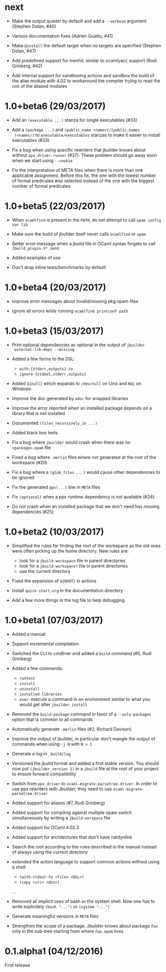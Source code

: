 * next

- Make the output quieter by default and add a =--verbose= argument
  (Stephen Dolan, #40)

- Various documentation fixes (Adrien Guatto, #41)

- Make =@install= the default target when no targets are specified
  (Stephen Dolan, #47)

- Add predefined support for menhir, similar to ocamlyacc support
  (Rudi Grinberg, #42)

- Add internal support for sandboxing actions and sandbox the build of
  the alias module with 4.02 to workaround the compiler trying to read
  the cmi of the aliased modules

* 1.0+beta6 (29/03/2017)

- Add an =(executable ...)= stanza for single executables (#33)

- Add a =(package ...)= and =(public_name <name>)/(public_names
  (<names))= to =executable/executables= stanzas to make it easier to
  install executables (#33)

- Fix a bug when using specific rewriters that jbuilder knows about
  without =ppx_driver.runner= (#37). These problem should go away soon
  when we start using =--cookie=

- Fix the interpretation of META files when there is more than one
  applicable assignment. Before this fix, the one with the lowest
  number of formal predicates was selected instead of the one with the
  biggest number of formal predicates

* 1.0+beta5 (22/03/2017)

- When =ocamlfind= is present in the =PATH=, do not attempt to call
  =opam config var lib=

- Make sure the build of jbuilder itself never calls =ocamlfind= or
  =opam=

- Better error message when a jbuild file in OCaml syntax forgets to
  call =Jbuild_plugin.V*.send=

- Added examples of use

- Don't drop inline tests/benchmarks by default

* 1.0+beta4 (20/03/2017)

- Improve error messages about invalid/missing pkg.opam files

- Ignore all errors while running =ocamlfind printconf path=

* 1.0+beta3 (15/03/2017)

- Print optional dependencies as optional in the output of =jbuilder
  external-lib-deps --missing=

- Added a few forms to the DSL:
  + =with-{stderr,outputs}-to=
  + =ignore-{stdout,stderr,outputs}=

- Added =${null}= which expands to =/dev/null= on Unix and =NUL= on
  Windows

- Improve the doc generated by =odoc= for wrapped libraries

- Improve the error reported when an installed package depends on a
  library that is not installed

- Documented =(files_recursively_in ...)=

- Added black box tests

- Fix a bug where =jbuilder= would crash when there was no
  =<package>.opam= file

- Fixed a bug where =.merlin= files where not generated at the root of
  the workspace (#20)

- Fix a bug where a =(glob_files ...)= would cause other dependencies
  to be ignored

- Fix the generated =ppx(...)= line in =META= files

- Fix =(optional)= when a ppx runtime dependency is not available
  (#24)

- Do not crash when an installed package that we don't need has
  missing dependencies (#25)

* 1.0+beta2 (10/03/2017)

- Simplified the rules for finding the root of the workspace as the
  old ones were often picking up the home directory. New rules are:
  + look for a =jbuild-workspace= file in parent directories
  + look for a =jbuild-workspace*= file in parent directories
  + use the current directory

- Fixed the expansion of =${ROOT}= in actions

- Install =quick-start.org= in the documentation directory

- Add a few more things in the log file to help debugging

* 1.0+beta1 (07/03/2017)

- Added a manual

- Support incremental compilation

- Switched the CLI to cmdliner and added a =build= command
  (#5, Rudi Grinberg)

- Added a few commands:
  + =runtest=
  + =install=
  + =uninstall=
  + =installed-libraries=
  + =exec=: execute a command in an environment similar to what you
    would get after =jbuilder install=

- Removed the =build-package= command in favor of a =--only-packages=
  option that is common to all commands

- Automatically generate =.merlin= files
  (#2, Richard Davison)

- Improve the output of jbuilder, in particular don't mangle the
  output of commands when using =-j N= with =N > 1=

- Generate a log in =_build/log=

- Versioned the jbuild format and added a first stable version.
  You should now put =(jbuilder_version 1)= in a =jbuild= file at the
  root of your project to ensure forward compatibility

- Switch from =ppx_driver= to =ocaml-migrate-parsetree.driver=. In
  order to use ppx rewriters with Jbuilder, they need to use
  =ocaml-migrate-parsetree.driver=

- Added support for aliases
  (#7, Rudi Grinberg)

- Added support for compiling against multiple opam switch
  simultaneously by writing a =jbuild-worspace= file

- Added support for OCaml 4.02.3

- Added support for architectures that don't have natdynlink

- Search the root according to the rules described in the manual
  instead of always using the current directory

- extended the action language to support common actions without using
  a shell:
  + =(with-stdout-to <file> <DSL>)=
  + =(copy <src> <dst>)=
  ...

- Removed all implicit uses of bash or the system shell. Now one has
  to write explicitely =(bash "...")= or =(system "...")=

- Generate meaningful versions in =META= files

- Strengthen the scope of a package. Jbuilder knows about package
  =foo= only in the sub-tree starting from where =foo.opam= lives

* 0.1.alpha1 (04/12/2016)

First release
